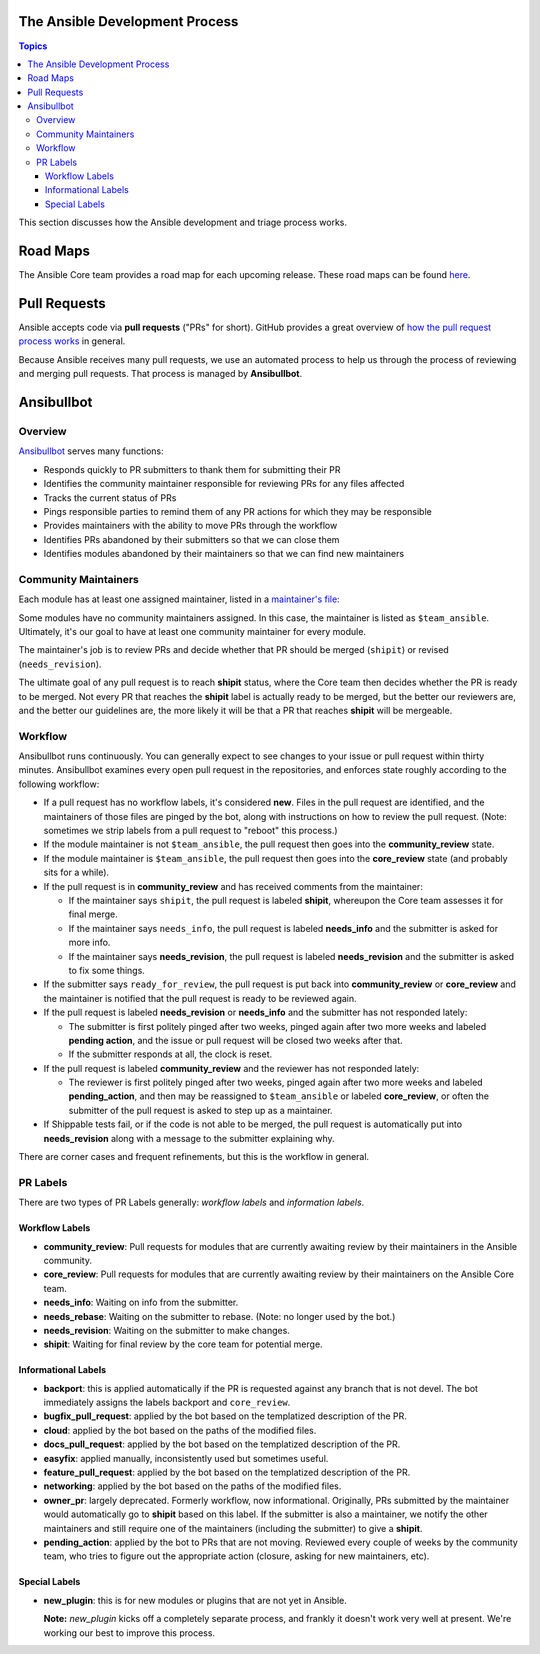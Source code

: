 The Ansible Development Process
===============================

.. contents:: Topics

This section discusses how the Ansible development and triage process works.

Road Maps
=========

The Ansible Core team provides a road map for each upcoming release. These road maps can be found `here <http://docs.ansible.com/ansible/latest/roadmap/>`_.

.. Roadmaps are User-oriented.  We should also list the Roadmap Projects and the Blocker Bug
   Projects here

.. How the actual release schedule, slipping, etc relates to (release_and_maintenance.rst) probably
   also belongs here somewhere

Pull Requests
=============

Ansible accepts code via **pull requests** ("PRs" for short). GitHub provides a great overview of `how the pull request process works <https://help.github.com/articles/about-pull-requests/>`_ in general.

Because Ansible receives many pull requests, we use an automated process to help us through the process of reviewing and merging pull requests. That process is managed by **Ansibullbot**.

Ansibullbot
===========

Overview
--------

`Ansibullbot`_ serves many functions:

- Responds quickly to PR submitters to thank them for submitting their PR
- Identifies the community maintainer responsible for reviewing PRs for any files affected
- Tracks the current status of PRs
- Pings responsible parties to remind them of any PR actions for which they may be responsible
- Provides maintainers with the ability to move PRs through the workflow
- Identifies PRs abandoned by their submitters so that we can close them
- Identifies modules abandoned by their maintainers so that we can find new maintainers

Community Maintainers
---------------------

Each module has at least one assigned maintainer, listed in a `maintainer's file`_:

.. _Ansibullbot: https://github.com/ansible/ansibullbot/blob/master/ISSUE_HELP.md
.. _maintainer's file: https://github.com/ansible/ansible/blob/devel/.github/BOTMETA.yml

Some modules have no community maintainers assigned. In this case, the maintainer is listed as ``$team_ansible``. Ultimately, it's our goal to have at least one community maintainer for every module.

The maintainer's job is to review PRs and decide whether that PR should be merged (``shipit``) or revised (``needs_revision``).

The ultimate goal of any pull request is to reach **shipit** status, where the Core team then decides whether the PR is ready to be merged. Not every PR that reaches the **shipit** label is actually ready to be merged, but the better our reviewers are, and the better our guidelines are, the more likely it will be that a PR that reaches **shipit** will be mergeable.



Workflow
--------

Ansibullbot runs continuously. You can generally expect to see changes to your issue or pull request within thirty minutes. Ansibullbot examines every open pull request in the repositories, and enforces state roughly according to the following workflow:

-  If a pull request has no workflow labels, it's considered **new**. Files in the pull request are identified, and the maintainers of those files are pinged by the bot, along with instructions on how to review the pull request. (Note: sometimes we strip labels from a pull request to "reboot" this process.)
-  If the module maintainer is not ``$team_ansible``, the pull request then goes into the **community_review** state.
-  If the module maintainer is ``$team_ansible``, the pull request then goes into the **core_review** state (and probably sits for a while).
-  If the pull request is in **community_review** and has received comments from the maintainer:

   -  If the maintainer says ``shipit``, the pull request is labeled **shipit**, whereupon the Core team assesses it for final merge.
   -  If the maintainer says ``needs_info``, the pull request is labeled **needs_info** and the submitter is asked for more info.
   -  If the maintainer says **needs_revision**, the pull request is labeled **needs_revision** and the submitter is asked to fix some things.

-  If the submitter says ``ready_for_review``, the pull request is put back into **community_review** or **core_review** and the maintainer is notified that the pull request is ready to be reviewed again.
-  If the pull request is labeled **needs_revision** or **needs_info** and the submitter has not responded lately:

   -  The submitter is first politely pinged after two weeks, pinged again after two more weeks and labeled **pending action**, and the issue or pull request will be closed two weeks after that.
   -  If the submitter responds at all, the clock is reset.
-  If the pull request is labeled **community_review** and the reviewer has not responded lately:

   -  The reviewer is first politely pinged after two weeks, pinged again after two more weeks and labeled **pending_action**, and then may be reassigned to ``$team_ansible`` or labeled **core_review**, or often the submitter of the pull request is asked to step up as a maintainer.
-  If Shippable tests fail, or if the code is not able to be merged, the pull request is automatically put into **needs_revision** along with a message to the submitter explaining why.


There are corner cases and frequent refinements, but this is the workflow in general.

PR Labels
---------

There are two types of PR Labels generally: *workflow labels* and *information labels*.

Workflow Labels
~~~~~~~~~~~~~~~

-  **community_review**: Pull requests for modules that are currently awaiting review by their maintainers in the Ansible community.
-  **core_review**: Pull requests for modules that are currently awaiting review by their maintainers on the Ansible Core team.
-  **needs_info**: Waiting on info from the submitter.
-  **needs_rebase**: Waiting on the submitter to rebase. (Note: no longer used by the bot.)
-  **needs_revision**: Waiting on the submitter to make changes.
-  **shipit**: Waiting for final review by the core team for potential merge.

Informational Labels
~~~~~~~~~~~~~~~~~~~~

-  **backport**: this is applied automatically if the PR is requested against any branch that is not devel. The bot immediately assigns the labels backport and ``core_review``.
-  **bugfix_pull_request**: applied by the bot based on the templatized description of the PR.
-  **cloud**: applied by the bot based on the paths of the modified files.
-  **docs_pull_request**: applied by the bot based on the templatized description of the PR.
-  **easyfix**: applied manually, inconsistently used but sometimes useful.
-  **feature_pull_request**: applied by the bot based on the templatized description of the PR.
-  **networking**: applied by the bot based on the paths of the modified files.
-  **owner_pr**: largely deprecated. Formerly workflow, now informational. Originally, PRs submitted by the maintainer would automatically go to **shipit** based on this label. If the submitter is also a maintainer, we notify the other maintainers and still require one of the maintainers (including the submitter) to give a **shipit**.
-  **pending_action**: applied by the bot to PRs that are not moving. Reviewed every couple of weeks by the community team, who tries to figure out the appropriate action (closure, asking for new maintainers, etc).


Special Labels
~~~~~~~~~~~~~~

-  **new_plugin**: this is for new modules or plugins that are not yet in Ansible.

   **Note:** `new_plugin` kicks off a completely separate process, and frankly it doesn't work very well at present. We're working our best to improve this process.

